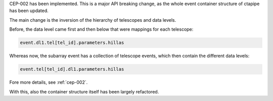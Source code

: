 CEP-002 has been implemented. This is a major API breaking change,
as the whole event container structure of ctapipe has been updated.

The main change is the inversion of the hierarchy of telescopes
and data levels.

Before, the data level came first and then below that
were mappings for each telescope:

.. code:: python

   event.dl1.tel[tel_id].parameters.hillas

Whereas now, the subarray event has a collection of telescope events,
which then contain the different data levels:

.. code:: python

   event.tel[tel_id].dl1.parameters.hillas

Fore more details, see :ref:`cep-002`.

With this, also the container structure itself has been largely refactored.
